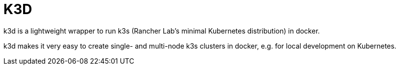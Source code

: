 = K3D

k3d is a lightweight wrapper to run k3s (Rancher Lab’s minimal Kubernetes distribution) in docker.

k3d makes it very easy to create single- and multi-node k3s clusters in docker, e.g. for local development on Kubernetes.